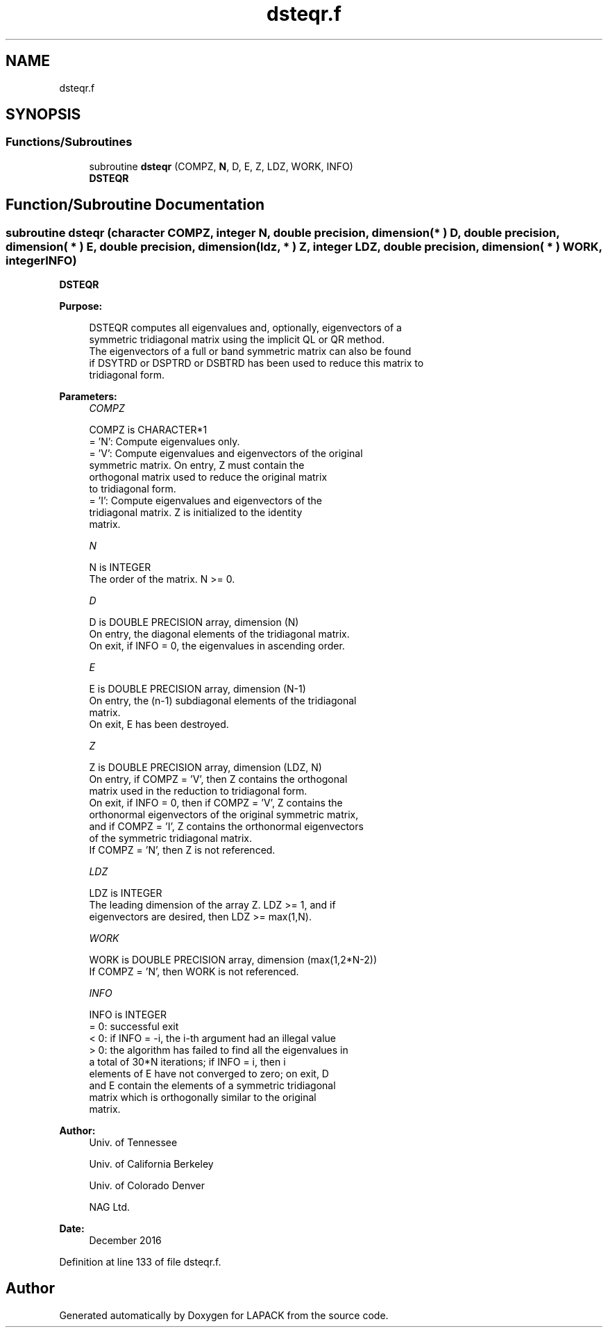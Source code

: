 .TH "dsteqr.f" 3 "Tue Nov 14 2017" "Version 3.8.0" "LAPACK" \" -*- nroff -*-
.ad l
.nh
.SH NAME
dsteqr.f
.SH SYNOPSIS
.br
.PP
.SS "Functions/Subroutines"

.in +1c
.ti -1c
.RI "subroutine \fBdsteqr\fP (COMPZ, \fBN\fP, D, E, Z, LDZ, WORK, INFO)"
.br
.RI "\fBDSTEQR\fP "
.in -1c
.SH "Function/Subroutine Documentation"
.PP 
.SS "subroutine dsteqr (character COMPZ, integer N, double precision, dimension( * ) D, double precision, dimension( * ) E, double precision, dimension( ldz, * ) Z, integer LDZ, double precision, dimension( * ) WORK, integer INFO)"

.PP
\fBDSTEQR\fP  
.PP
\fBPurpose: \fP
.RS 4

.PP
.nf
 DSTEQR computes all eigenvalues and, optionally, eigenvectors of a
 symmetric tridiagonal matrix using the implicit QL or QR method.
 The eigenvectors of a full or band symmetric matrix can also be found
 if DSYTRD or DSPTRD or DSBTRD has been used to reduce this matrix to
 tridiagonal form.
.fi
.PP
 
.RE
.PP
\fBParameters:\fP
.RS 4
\fICOMPZ\fP 
.PP
.nf
          COMPZ is CHARACTER*1
          = 'N':  Compute eigenvalues only.
          = 'V':  Compute eigenvalues and eigenvectors of the original
                  symmetric matrix.  On entry, Z must contain the
                  orthogonal matrix used to reduce the original matrix
                  to tridiagonal form.
          = 'I':  Compute eigenvalues and eigenvectors of the
                  tridiagonal matrix.  Z is initialized to the identity
                  matrix.
.fi
.PP
.br
\fIN\fP 
.PP
.nf
          N is INTEGER
          The order of the matrix.  N >= 0.
.fi
.PP
.br
\fID\fP 
.PP
.nf
          D is DOUBLE PRECISION array, dimension (N)
          On entry, the diagonal elements of the tridiagonal matrix.
          On exit, if INFO = 0, the eigenvalues in ascending order.
.fi
.PP
.br
\fIE\fP 
.PP
.nf
          E is DOUBLE PRECISION array, dimension (N-1)
          On entry, the (n-1) subdiagonal elements of the tridiagonal
          matrix.
          On exit, E has been destroyed.
.fi
.PP
.br
\fIZ\fP 
.PP
.nf
          Z is DOUBLE PRECISION array, dimension (LDZ, N)
          On entry, if  COMPZ = 'V', then Z contains the orthogonal
          matrix used in the reduction to tridiagonal form.
          On exit, if INFO = 0, then if  COMPZ = 'V', Z contains the
          orthonormal eigenvectors of the original symmetric matrix,
          and if COMPZ = 'I', Z contains the orthonormal eigenvectors
          of the symmetric tridiagonal matrix.
          If COMPZ = 'N', then Z is not referenced.
.fi
.PP
.br
\fILDZ\fP 
.PP
.nf
          LDZ is INTEGER
          The leading dimension of the array Z.  LDZ >= 1, and if
          eigenvectors are desired, then  LDZ >= max(1,N).
.fi
.PP
.br
\fIWORK\fP 
.PP
.nf
          WORK is DOUBLE PRECISION array, dimension (max(1,2*N-2))
          If COMPZ = 'N', then WORK is not referenced.
.fi
.PP
.br
\fIINFO\fP 
.PP
.nf
          INFO is INTEGER
          = 0:  successful exit
          < 0:  if INFO = -i, the i-th argument had an illegal value
          > 0:  the algorithm has failed to find all the eigenvalues in
                a total of 30*N iterations; if INFO = i, then i
                elements of E have not converged to zero; on exit, D
                and E contain the elements of a symmetric tridiagonal
                matrix which is orthogonally similar to the original
                matrix.
.fi
.PP
 
.RE
.PP
\fBAuthor:\fP
.RS 4
Univ\&. of Tennessee 
.PP
Univ\&. of California Berkeley 
.PP
Univ\&. of Colorado Denver 
.PP
NAG Ltd\&. 
.RE
.PP
\fBDate:\fP
.RS 4
December 2016 
.RE
.PP

.PP
Definition at line 133 of file dsteqr\&.f\&.
.SH "Author"
.PP 
Generated automatically by Doxygen for LAPACK from the source code\&.
